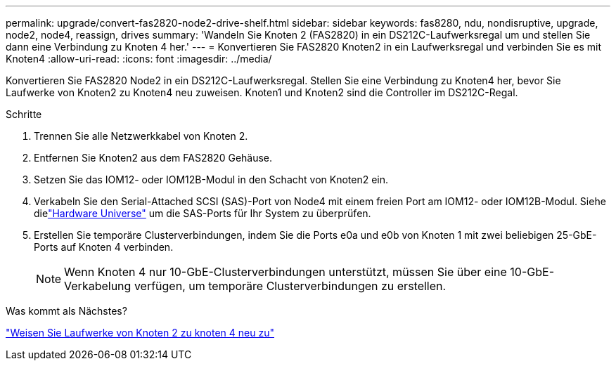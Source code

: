 ---
permalink: upgrade/convert-fas2820-node2-drive-shelf.html 
sidebar: sidebar 
keywords: fas8280, ndu, nondisruptive, upgrade, node2, node4, reassign, drives 
summary: 'Wandeln Sie Knoten 2 (FAS2820) in ein DS212C-Laufwerksregal um und stellen Sie dann eine Verbindung zu Knoten 4 her.' 
---
= Konvertieren Sie FAS2820 Knoten2 in ein Laufwerksregal und verbinden Sie es mit Knoten4
:allow-uri-read: 
:icons: font
:imagesdir: ../media/


[role="lead"]
Konvertieren Sie FAS2820 Node2 in ein DS212C-Laufwerksregal.  Stellen Sie eine Verbindung zu Knoten4 her, bevor Sie Laufwerke von Knoten2 zu Knoten4 neu zuweisen.  Knoten1 und Knoten2 sind die Controller im DS212C-Regal.

.Schritte
. Trennen Sie alle Netzwerkkabel von Knoten 2.
. Entfernen Sie Knoten2 aus dem FAS2820 Gehäuse.
. Setzen Sie das IOM12- oder IOM12B-Modul in den Schacht von Knoten2 ein.
. Verkabeln Sie den Serial-Attached SCSI (SAS)-Port von Node4 mit einem freien Port am IOM12- oder IOM12B-Modul.  Siehe dielink:https://hwu.netapp.com["Hardware Universe"^] um die SAS-Ports für Ihr System zu überprüfen.
. Erstellen Sie temporäre Clusterverbindungen, indem Sie die Ports e0a und e0b von Knoten 1 mit zwei beliebigen 25-GbE-Ports auf Knoten 4 verbinden.
+

NOTE: Wenn Knoten 4 nur 10-GbE-Clusterverbindungen unterstützt, müssen Sie über eine 10-GbE-Verkabelung verfügen, um temporäre Clusterverbindungen zu erstellen.



.Was kommt als Nächstes?
link:reassign-fas2820-node2-drives.html["Weisen Sie Laufwerke von Knoten 2 zu knoten 4 neu zu"]
